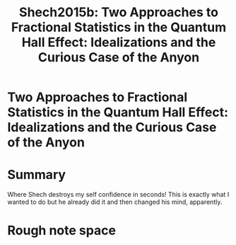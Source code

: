#+TITLE: Shech2015b: Two Approaches to Fractional Statistics in the Quantum Hall Effect: Idealizations and the Curious Case of the Anyon
#+ROAM_KEY: cite:Shech2015b

#+ROAM_TAGS: reference explanation idealization anyons abeffect


* Two Approaches to Fractional Statistics in the Quantum Hall Effect: Idealizations and the Curious Case of the Anyon
  :PROPERTIES:
  :Custom_ID: Shech2015b
  :DOI:  http://dx.doi.org/10.1007/s10701-015-9899-0
  :AUTHOR: Shech, E.
  :NOTER_DOCUMENT:
  :NOTER_PAGE:
  :END:



* Summary

  Where Shech destroys my self confidence in seconds! This is exactly what I wanted to do but he already did it and then changed his mind, apparently.


* Rough note space

